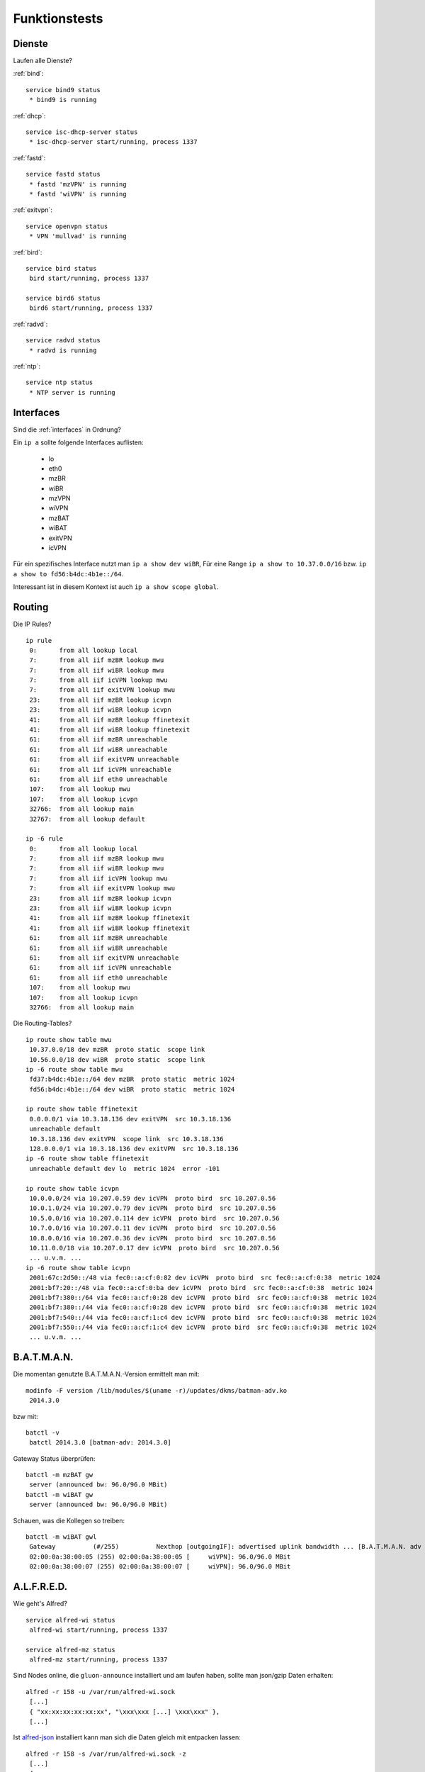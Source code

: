 .. _tests:

Funktionstests
==============

Dienste
-------

Laufen alle Dienste?

:ref:`bind`::

    service bind9 status
     * bind9 is running

:ref:`dhcp`::

    service isc-dhcp-server status
     * isc-dhcp-server start/running, process 1337

:ref:`fastd`::

    service fastd status
     * fastd 'mzVPN' is running
     * fastd 'wiVPN' is running

:ref:`exitvpn`::

    service openvpn status
     * VPN 'mullvad' is running

:ref:`bird`::

    service bird status
     bird start/running, process 1337

    service bird6 status
     bird6 start/running, process 1337

:ref:`radvd`::

    service radvd status
     * radvd is running

:ref:`ntp`::

    service ntp status
     * NTP server is running


Interfaces
----------

Sind die :ref:`interfaces` in Ordnung?

Ein ``ip a`` sollte folgende Interfaces auflisten:

    * lo
    * eth0
    * mzBR
    * wiBR
    * mzVPN
    * wiVPN
    * mzBAT
    * wiBAT
    * exitVPN
    * icVPN

Für ein spezifisches Interface nutzt man ``ip a show dev wiBR``,
Für eine Range ``ip a show to 10.37.0.0/16`` bzw. ``ip a show to fd56:b4dc:4b1e::/64``.

Interessant ist in diesem Kontext ist auch ``ip a show scope global``.


Routing
-------

.. seealso::

    - :ref:`routing_tables`
    - :ref:`policyrouting`
    - :ref:`self_dns`

Die IP Rules?
::

    ip rule
     0:      from all lookup local
     7:      from all iif mzBR lookup mwu 
     7:      from all iif wiBR lookup mwu 
     7:      from all iif icVPN lookup mwu 
     7:      from all iif exitVPN lookup mwu 
     23:     from all iif mzBR lookup icvpn 
     23:     from all iif wiBR lookup icvpn 
     41:     from all iif mzBR lookup ffinetexit 
     41:     from all iif wiBR lookup ffinetexit 
     61:     from all iif mzBR unreachable
     61:     from all iif wiBR unreachable
     61:     from all iif exitVPN unreachable
     61:     from all iif icVPN unreachable
     61:     from all iif eth0 unreachable
     107:    from all lookup mwu 
     107:    from all lookup icvpn
     32766:  from all lookup main
     32767:  from all lookup default

    ip -6 rule
     0:      from all lookup local
     7:      from all iif mzBR lookup mwu 
     7:      from all iif wiBR lookup mwu 
     7:      from all iif icVPN lookup mwu 
     7:      from all iif exitVPN lookup mwu 
     23:     from all iif mzBR lookup icvpn 
     23:     from all iif wiBR lookup icvpn 
     41:     from all iif mzBR lookup ffinetexit 
     41:     from all iif wiBR lookup ffinetexit 
     61:     from all iif mzBR unreachable
     61:     from all iif wiBR unreachable
     61:     from all iif exitVPN unreachable
     61:     from all iif icVPN unreachable
     61:     from all iif eth0 unreachable
     107:    from all lookup mwu 
     107:    from all lookup icvpn 
     32766:  from all lookup main

Die Routing-Tables?
::

    ip route show table mwu
     10.37.0.0/18 dev mzBR  proto static  scope link
     10.56.0.0/18 dev wiBR  proto static  scope link
    ip -6 route show table mwu
     fd37:b4dc:4b1e::/64 dev mzBR  proto static  metric 1024
     fd56:b4dc:4b1e::/64 dev wiBR  proto static  metric 1024

    ip route show table ffinetexit
     0.0.0.0/1 via 10.3.18.136 dev exitVPN  src 10.3.18.136 
     unreachable default 
     10.3.18.136 dev exitVPN  scope link  src 10.3.18.136 
     128.0.0.0/1 via 10.3.18.136 dev exitVPN  src 10.3.18.136
    ip -6 route show table ffinetexit
     unreachable default dev lo  metric 1024  error -101

    ip route show table icvpn
     10.0.0.0/24 via 10.207.0.59 dev icVPN  proto bird  src 10.207.0.56
     10.0.1.0/24 via 10.207.0.79 dev icVPN  proto bird  src 10.207.0.56
     10.5.0.0/16 via 10.207.0.114 dev icVPN  proto bird  src 10.207.0.56
     10.7.0.0/16 via 10.207.0.11 dev icVPN  proto bird  src 10.207.0.56
     10.8.0.0/16 via 10.207.0.36 dev icVPN  proto bird  src 10.207.0.56
     10.11.0.0/18 via 10.207.0.17 dev icVPN  proto bird  src 10.207.0.56
     ... u.v.m. ...
    ip -6 route show table icvpn
     2001:67c:2d50::/48 via fec0::a:cf:0:82 dev icVPN  proto bird  src fec0::a:cf:0:38  metric 1024
     2001:bf7:20::/48 via fec0::a:cf:0:ba dev icVPN  proto bird  src fec0::a:cf:0:38  metric 1024
     2001:bf7:380::/64 via fec0::a:cf:0:28 dev icVPN  proto bird  src fec0::a:cf:0:38  metric 1024
     2001:bf7:380::/44 via fec0::a:cf:0:28 dev icVPN  proto bird  src fec0::a:cf:0:38  metric 1024
     2001:bf7:540::/44 via fec0::a:cf:1:c4 dev icVPN  proto bird  src fec0::a:cf:0:38  metric 1024
     2001:bf7:550::/44 via fec0::a:cf:1:c4 dev icVPN  proto bird  src fec0::a:cf:0:38  metric 1024
     ... u.v.m. ...

B.A.T.M.A.N.
------------

.. seealso::

    - :ref:`packages`
    - :ref:`fastd`

Die momentan genutzte B.A.T.M.A.N.-Version ermittelt man mit::

    modinfo -F version /lib/modules/$(uname -r)/updates/dkms/batman-adv.ko
     2014.3.0

bzw mit::

    batctl -v
     batctl 2014.3.0 [batman-adv: 2014.3.0]

Gateway Status überprüfen::

    batctl -m mzBAT gw
     server (announced bw: 96.0/96.0 MBit)
    batctl -m wiBAT gw
     server (announced bw: 96.0/96.0 MBit)

Schauen, was die Kollegen so treiben::

    batctl -m wiBAT gwl
     Gateway          (#/255)          Nexthop [outgoingIF]: advertised uplink bandwidth ... [B.A.T.M.A.N. adv 2014.3.0, MainIF/MAC: wiVPN/02:00:0a:38:00:17 (wiBAT)]
     02:00:0a:38:00:05 (255) 02:00:0a:38:00:05 [     wiVPN]: 96.0/96.0 MBit
     02:00:0a:38:00:07 (255) 02:00:0a:38:00:07 [     wiVPN]: 96.0/96.0 MBit

A.L.F.R.E.D.
------------

.. seealso::

    - :ref:`packages`
    - :ref:`alfred`

Wie geht's Alfred?
::

    service alfred-wi status
     alfred-wi start/running, process 1337

    service alfred-mz status
     alfred-mz start/running, process 1337

Sind Nodes online, die ``gluon-announce`` installiert und am laufen haben, sollte man json/gzip Daten erhalten::

    alfred -r 158 -u /var/run/alfred-wi.sock
     [...]
     { "xx:xx:xx:xx:xx:xx", "\xxx\xxx [...] \xxx\xxx" },
     [...]

Ist `alfred-json <https://github.com/tcatm/alfred-json>`_ installiert kann man sich die Daten gleich mit entpacken lassen::

    alfred -r 158 -s /var/run/alfred-wi.sock -z
     [...]
     {
         "xx:xx:xx:xx:xx:xx": {
             "location": {
               "longitude": 0.0,
               "latitude": 0.0
             },
             "network": {
               "mac": "xx:xx:xx:xx:xx:xx",
               [...]
            },
            [...]
         },
         [...]
     }
     [...]

Hier nervt: Zur Angabe des Sockets nutzt ``alfred-json`` den Flag ``-s``, ``alfred`` hingegen ``-u``.
::

    batadv-vis -u /var/run/alfred-mz.sock -f jsondoc
     {
       "source_version" : "2014.4.0",
       "algorithm" : 4,
       "vis" : [
         { "primary" : "xx:xx:xx:xx:xx:xx",
           "neighbors" : [
              { "router" : "xx:xx:xx:xx:xx:xx",
                "neighbor" : "xx:xx:xx:xx:xx:yy",
                "metric" : "1.0" },
              { "router" : "xx:xx:xx:xx:xx:xx",
                "neighbor" : "xx:xx:xx:xx:yy:xx",
                "metric" : "1.1" }
           ],
           "clients" : [
             "xx:xx:xx:xx:xx:xx",
             "xx:xx:xx:xx:yy:yy"
           ]
         },
         [...]
     }
